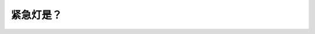 .. raw:: html

   <div class="question-page">
   <div class="test-name">New加拿大BC驾照考试笔试全真模拟题2024版</div>

.. meta::
   :description: 紧急灯是？
   :keywords: 

.. raw:: html

   <div class="question-card">


紧急灯是？
==========

.. raw:: html

   <div id="q72" class="quiz">
       <div class="option" id="q72-A" onclick="selectOption('q72', 'A', false)">
           A. 在高速公路上容易让其他驾驶者看见
       </div>
       <div class="option" id="q72-B" onclick="selectOption('q72', 'B', false)">
           B. 在泊车时应该亮着
       </div>
       <div class="option" id="q72-C" onclick="selectOption('q72', 'C', true)">
           C. 告诉其他驾驶者在接近已停下的车辆时要小心
       </div>
       <div class="option" id="q72-D" onclick="selectOption('q72', 'D', false)">
           D. 在慢速行车时必须亮起
       </div>
       <p id="q72-result" class="result"></p>
   </div>

   <hr>

.. dropdown:: ►|explanation|

   

.. raw:: html

   <div class="nav-buttons">
       <a href="q71.html" class="button">|prev_question|</a>
       <span class="page-indicator">72 / 100</span>
       <a href="q73.html" class="button">|next_question|</a>
   </div>
   </div>

   </div>

